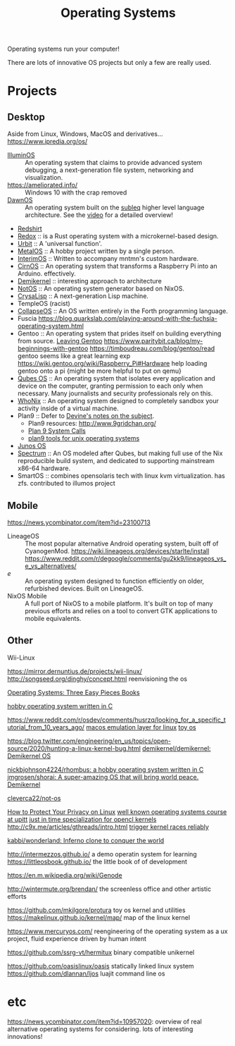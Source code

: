 #+TITLE: Operating Systems

Operating systems run your computer!

There are lots of innovative OS projects but only a few are really used.

* Projects
** Desktop
Aside from Linux, Windows, MacOS and derivatives...
https://www.ipredia.org/os/

- [[https://illuminos.org][IlluminOS]] :: An operating system that claims to provide advanced system debugging, a next-generation file system, networking and visualization.
- https://ameliorated.info/ :: Windows 10 with the crap removed
- [[http://gerigeri.uw.hu/DawnOS/][DawnOS]] :: An operating system built on the [[http://mazonka.com/subleq/][subleq]] higher level language architecture. See the [[https://www.youtube.com/watch?v=dlxMy_zrgAU][video]] for a detailed overview!
- [[https://github.com/tomaka/redshirt][Redshirt]]
- [[https://gitlab.redox-os.org/redox-os/redox][Redox]] :: is a Rust operating system with a microkernel-based design.
- [[https://github.com/urbit/urbit][Urbit]] :: A 'universal function'.
- [[https://github.com/toddsharpe/MetalOS][MetalOS]] :: A hobby project written by a single person.
- [[https://github.com/mntmn/interim][InterimOS]] :: Written to accompany mntmn's custom hardware.
- [[https://github.com/mchlmmc/CirnOS][CirnOS]] :: An operating system that transforms a Raspberry Pi into an Arduino. effectively.
- [[https://github.com/demikernel/demikernel][Demikernel]] ::  interesting approach to architecture
- [[https://github.com/cleverca22/not-os][NotOS]] :: An operating system generator based on NixOS.
- [[https://github.com/vygr/ChrysaLisp][CrysaLisp]] :: A next-generation Lisp machine.
- TempleOS (racist)
- [[https://collapseos.org/][CollapseOS]] :: An OS written entirely in the Forth programming language.
- Fuscia https://blog.quarkslab.com/playing-around-with-the-fuchsia-operating-system.html
- Gentoo :: An operating system that prides itself on building everything from source.
  [[https://ocharles.org.uk/posts/2012-07-09-leaving-gentoo.html][Leaving Gentoo]]
  https://www.paritybit.ca/blog/my-beginnings-with-gentoo
  https://timboudreau.com/blog/gentoo/read gentoo seems like a great learning exp
  https://wiki.gentoo.org/wiki/Raspberry_Pi#Hardware help loading gentoo onto a pi {might be more helpful to put on qemu}
- [[https://www.qubes-os.org/intro/][Qubes OS]] :: An operating system that isolates every application and device on the computer, granting permission to each only when necessary. Many journalists and security professionals rely on this.
- [[https://www.whonix.org/][WhoNix]] :: An operating system designed to completely sandbox your activity inside of a virtual machine.
- Plan9 :: Defer to [[https://wiki.xxiivv.com/site/plan9.html][Devine's notes on the subject]].
  - Plan9 resources: http://www.9gridchan.org/
  - [[http://aiju.de/plan_9/plan9-syscalls][Plan 9 System Calls]]
  - [[https://git.sr.ht/~ft/9pro][plan9 tools for unix operating systems]]
- [[https://en.m.wikipedia.org/wiki/Junos_OS][Junos OS]]
- [[https://spectrum-os.org/][Spectrum]] :: An OS modeled after Qubes, but making full use of the Nix reproducible build system, and dedicated to supporting mainstream x86-64 hardware.
- SmartOS :: combines opensolaris tech with linux kvm virtualization. has zfs. contributed to illumos project
** Mobile
https://news.ycombinator.com/item?id=23100713
- LineageOS ::
  The most popular alternative Android operating system, built off of CyanogenMod.
  https://wiki.lineageos.org/devices/starlte/install
  https://www.reddit.com/r/degoogle/comments/gu2kk9/lineageos_vs_e_vs_alternatives/
- /e/ :: An operating system designed to function efficiently on older, refurbished devices. Built on LineageOS.
- NixOS Mobile :: A full port of NixOS to a mobile platform. It's built on top of many previous efforts and relies on a tool to convert GTK applications to mobile equivalents.
** Other
- Wii-Linux ::
https://mirror.dernuntius.de/projects/wii-linux/
http://songseed.org/dinghy/concept.html reenvisioning the os

[[http://pages.cs.wisc.edu/~remzi/OSTEP/][Operating Systems: Three Easy Pieces ]] [[file:books.org][Books]]

[[https://github.com/nickbjohnson4224/rhombus][hobby operating system written in C]]

https://www.reddit.com/r/osdev/comments/husrzq/looking_for_a_specific_tutorial_from_10_years_ago/
[[https://github.com/darlinghq/darling][macos emulation layer for linux]]
[[https://github.com/akkartik/mu][toy os]]

https://blog.twitter.com/engineering/en_us/topics/open-source/2020/hunting-a-linux-kernel-bug.html
[[https://github.com/demikernel/demikernel][demikernel/demikernel: Demikernel OS]]

[[https://github.com/nickbjohnson4224/rhombus][nickbjohnson4224/rhombus: a hobby operating system written in C]]
[[https://github.com/jmgrosen/shorai][jmgrosen/shorai: A super-amazing OS that will bring world peace.]]
[[https://github.com/demikernel/demikernel][Demikernel]]

[[https://github.com/cleverca22/not-os][cleverca22/not-os]]

[[https://spreadprivacy.com/linux-privacy-tips/][How to Protect Your Privacy on Linux]]
[[http://people.cs.pitt.edu/~jacklange/teaching/cs2510-f17/][well known operating systems course at upitt]]
[[https://github.com/NatTuck/pancake][just in time specialization for opencl kernels]]
http://c9x.me/articles/gthreads/intro.html
[[https://people.kernel.org/metan/how-to-trigger-races-reliably][trigger kernel races reliably]]

[[https://github.com/kabbi/wonderland][kabbi/wonderland: Inferno clone to conquer the world]]

http://intermezzos.github.io/ a demo operatin system for learning
https://littleosbook.github.io/ the little book of of development

https://en.m.wikipedia.org/wiki/Genode

http://wintermute.org/brendan/ the screenless office and other artistic efforts

https://github.com/mkilgore/protura toy os kernel and utilities
https://makelinux.github.io/kernel/map/ map of the linux kernel


https://www.mercuryos.com/ reengineering of the operating system as a ux project, fluid experience driven by human intent

https://github.com/ssrg-vt/hermitux binary compatible unikernel

https://github.com/oasislinux/oasis statically linked linux system
https://github.com/dlannan/ljos luajit command line os
* etc
https://news.ycombinator.com/item?id=10957020: overview of real alternative operating systems for considering. lots of interesting innovations!
